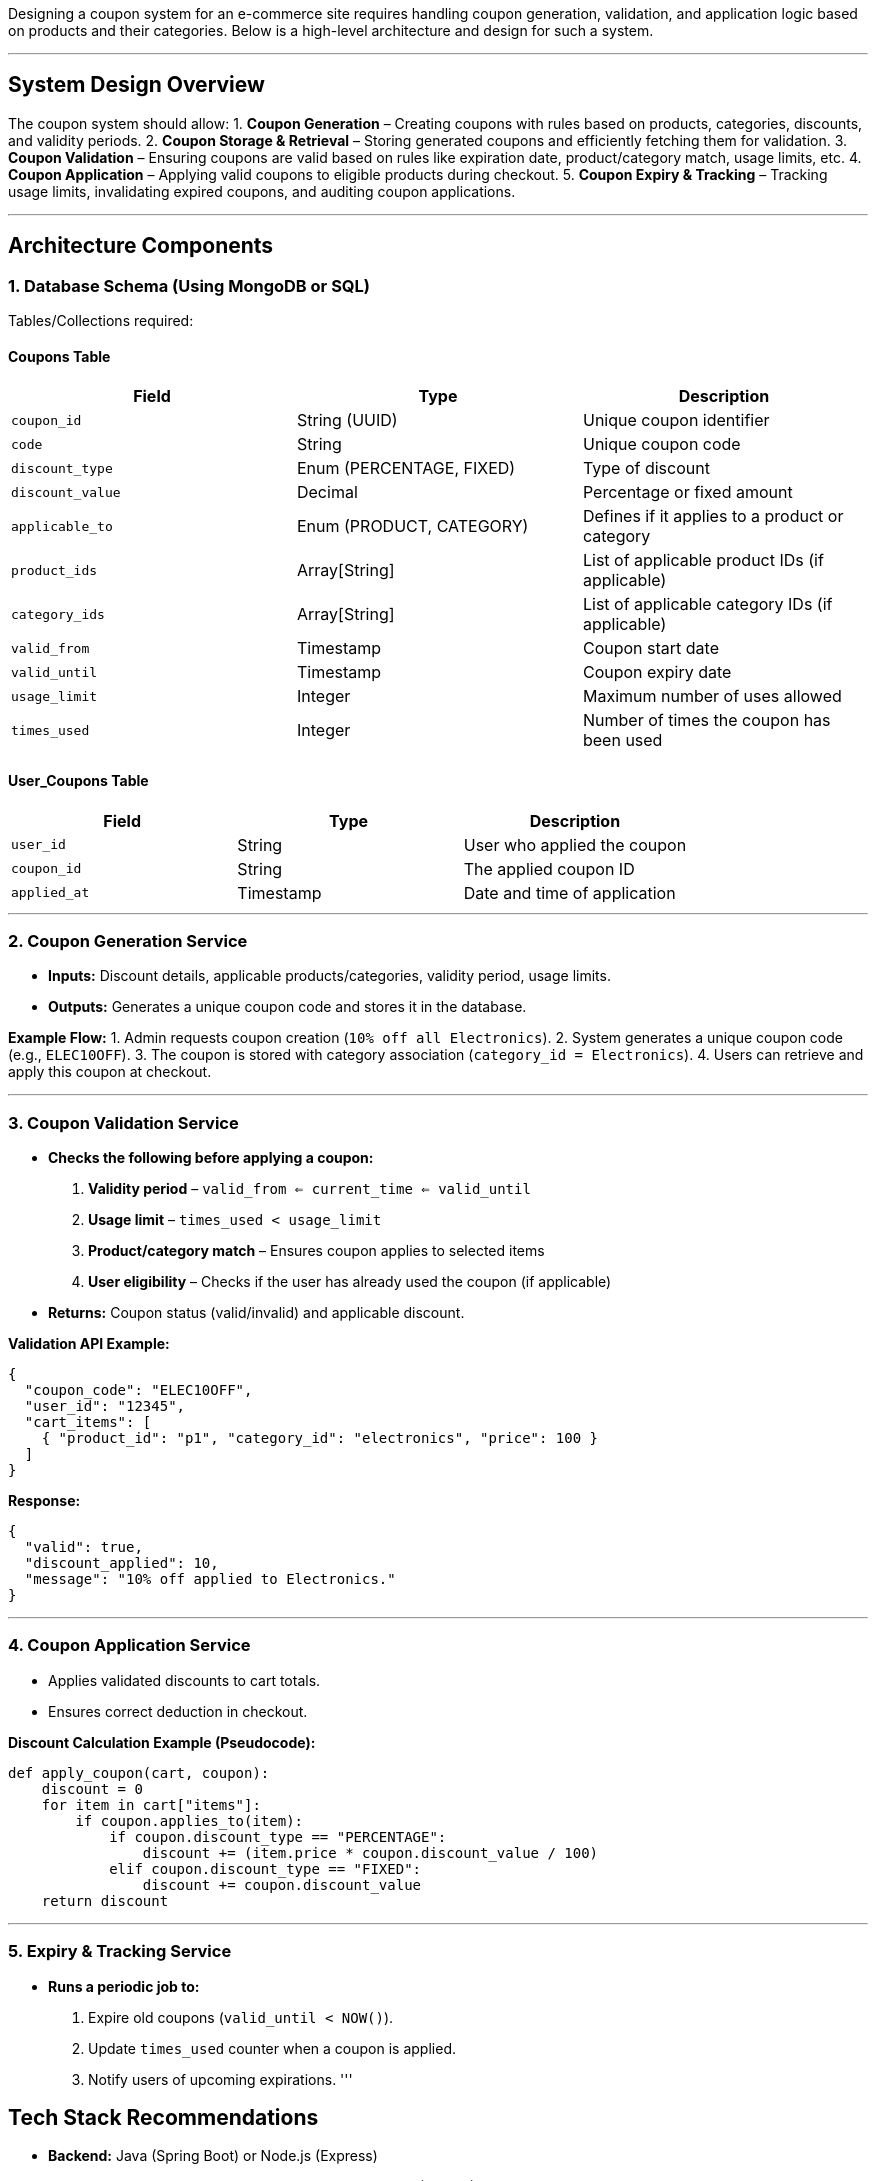 Designing a coupon system for an e-commerce site requires handling coupon generation, validation, and application logic based on products and their categories. Below is a high-level architecture and design for such a system.

'''

== *System Design Overview*

The coupon system should allow:
1. *Coupon Generation* – Creating coupons with rules based on products, categories, discounts, and validity periods.
2. *Coupon Storage &amp; Retrieval* – Storing generated coupons and efficiently fetching them for validation.
3. *Coupon Validation* – Ensuring coupons are valid based on rules like expiration date, product/category match, usage limits, etc.
4. *Coupon Application* – Applying valid coupons to eligible products during checkout.
5. *Coupon Expiry &amp; Tracking* – Tracking usage limits, invalidating expired coupons, and auditing coupon applications.

'''

== *Architecture Components*

=== *1. Database Schema (Using MongoDB or SQL)*

Tables/Collections required:

==== *Coupons Table*

|===
|Field |Type |Description 

|`coupon_id` |String (UUID) |Unique coupon identifier 
|`code` |String |Unique coupon code 
|`discount_type` |Enum (PERCENTAGE, FIXED) |Type of discount 
|`discount_value` |Decimal |Percentage or fixed amount 
|`applicable_to` |Enum (PRODUCT, CATEGORY) |Defines if it applies to a product or category 
|`product_ids` |Array[String] |List of applicable product IDs (if applicable) 
|`category_ids` |Array[String] |List of applicable category IDs (if applicable) 
|`valid_from` |Timestamp |Coupon start date 
|`valid_until` |Timestamp |Coupon expiry date 
|`usage_limit` |Integer |Maximum number of uses allowed 
|`times_used` |Integer |Number of times the coupon has been used 
|===

==== *User_Coupons Table*

|===
|Field |Type |Description 

|`user_id` |String |User who applied the coupon 
|`coupon_id` |String |The applied coupon ID 
|`applied_at` |Timestamp |Date and time of application 
|===

'''

=== *2. Coupon Generation Service*

* *Inputs:* Discount details, applicable products/categories, validity period, usage limits.
* *Outputs:* Generates a unique coupon code and stores it in the database.

*Example Flow:*
1. Admin requests coupon creation (`10% off all Electronics`).
2. System generates a unique coupon code (e.g., `ELEC10OFF`).
3. The coupon is stored with category association (`category_id = Electronics`).
4. Users can retrieve and apply this coupon at checkout.

'''

=== *3. Coupon Validation Service*

* *Checks the following before applying a coupon:*
. *Validity period* – `valid_from <= current_time <= valid_until`
. *Usage limit* – `times_used < usage_limit`
. *Product/category match* – Ensures coupon applies to selected items
. *User eligibility* – Checks if the user has already used the coupon (if applicable)
* *Returns:* Coupon status (valid/invalid) and applicable discount.

*Validation API Example:*

[source,json]
----
{
  "coupon_code": "ELEC10OFF",
  "user_id": "12345",
  "cart_items": [
    { "product_id": "p1", "category_id": "electronics", "price": 100 }
  ]
}
----

*Response:*

[source,json]
----
{
  "valid": true,
  "discount_applied": 10,
  "message": "10% off applied to Electronics."
}
----

'''

=== *4. Coupon Application Service*

* Applies validated discounts to cart totals.
* Ensures correct deduction in checkout.

*Discount Calculation Example (Pseudocode):*

[source,python]
----
def apply_coupon(cart, coupon):
    discount = 0
    for item in cart["items"]:
        if coupon.applies_to(item):
            if coupon.discount_type == "PERCENTAGE":
                discount += (item.price * coupon.discount_value / 100)
            elif coupon.discount_type == "FIXED":
                discount += coupon.discount_value
    return discount
----

'''

=== *5. Expiry &amp; Tracking Service*

* *Runs a periodic job to:*
. Expire old coupons (`valid_until < NOW()`).
. Update `times_used` counter when a coupon is applied.
. Notify users of upcoming expirations.
'''

== *Tech Stack Recommendations*

* *Backend:* Java (Spring Boot) or Node.js (Express)
* *Database:* PostgreSQL/MySQL (relational) or MongoDB (NoSQL)
* *Caching:* Redis (for fast coupon lookups)
* *Queue Processing:* Kafka or RabbitMQ (for processing coupon expirations and tracking usage)
'''

== *API Endpoints Design*

=== *1. Generate Coupon*

`POST /coupons`

[source,json]
----
{
  "code": "ELEC10OFF",
  "discount_type": "PERCENTAGE",
  "discount_value": 10,
  "applicable_to": "CATEGORY",
  "category_ids": ["electronics"],
  "valid_from": "2025-03-20T00:00:00Z",
  "valid_until": "2025-04-20T23:59:59Z",
  "usage_limit": 100
}
----

=== *2. Validate Coupon*

`POST /coupons/validate`

[source,json]
----
{
  "coupon_code": "ELEC10OFF",
  "user_id": "12345",
  "cart_items": [
    { "product_id": "p1", "category_id": "electronics", "price": 100 }
  ]
}
----

=== *3. Apply Coupon*

`POST /coupons/apply`

[source,json]
----
{
  "coupon_code": "ELEC10OFF",
  "user_id": "12345",
  "cart_id": "CART123"
}
----

'''

== *Scalability Considerations*

. *Redis Cache* – Frequently used coupons can be cached to reduce DB queries.
. *Rate Limiting* – Prevent abuse by limiting coupon validation requests.
. *Sharding in Database* – Split coupons and users across multiple DB instances if needed.
. *Event-Driven Processing* – Use Kafka to process coupon usage asynchronously.
'''

== *Conclusion*

This system enables efficient coupon generation, validation, and application while ensuring flexibility for products and categories. It is designed for performance, scalability, and ease of use in an e-commerce environment.

Would you like to dive deeper into any specific component?